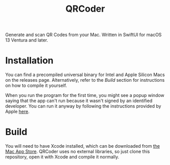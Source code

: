 #+title: QRCoder

Generate and scan QR Codes from your Mac. Written in SwiftUI for macOS 13 Ventura and later.

#+attr_html: :alt "QRCoder screenshot"
[[./screenshot.png]]

* Installation
You can find a precompiled universal binary for Intel and Apple Silicon Macs on the releases page. Alternatively, refer to the /Build/ section for instructions on how to compile it yourself.

When you run the program for the first time, you might see a popup window saying that the app can't run because it wasn't signed by an identified developer. You can run it anyway by following the instructions provided by Apple [[https://support.apple.com/guide/mac-help/open-a-mac-app-from-an-unidentified-developer-mh40616/mac][here]].

* Build
You will need to have Xcode installed, which can be downloaded from [[https://apps.apple.com/es/app/xcode/id497799835][the Mac App Store]]. QRCoder uses no external libraries, so just clone this repository, open it with Xcode and compile it normally.
